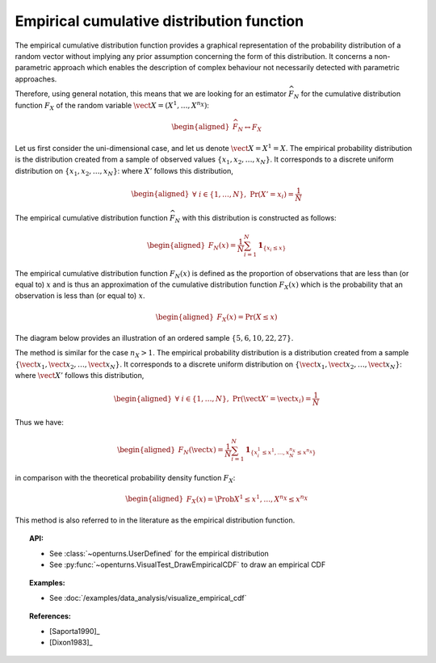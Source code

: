 .. _empirical_cdf:

Empirical cumulative distribution function
------------------------------------------

The empirical cumulative distribution function provides a graphical
representation of the probability distribution of a random vector
without implying any prior assumption concerning the form of this
distribution. It concerns a non-parametric approach which enables the
description of complex behaviour not necessarily detected with
parametric approaches.

Therefore, using general notation, this means that we are looking for an
estimator :math:`\widehat{F}_N` for the cumulative distribution function
:math:`F_{X}` of the random variable
:math:`\vect{X} = \left( X^1,\ldots,X^{n_X} \right)`:

.. math::

   \begin{aligned}
       \widehat{F}_N \leftrightarrow F_{X}
     \end{aligned}

Let us first consider the uni-dimensional case, and let us denote
:math:`\vect{X} = X^1 = X`. The empirical probability distribution is
the distribution created from a sample of observed values
:math:`\left\{x_1, x_2, \ldots, x_N\right\}`. It corresponds to a
discrete uniform distribution on
:math:`\left\{x_1, x_2, \ldots, x_N\right\}`: where :math:`X'` follows
this distribution,

.. math::

   \begin{aligned}
       \forall \; i \in \left\{1,\ldots, N\right\} ,\ \textrm{Pr}\left(X'=x_i\right) = \frac{1}{N}
     \end{aligned}

The empirical cumulative distribution function :math:`\widehat{F}_N`
with this distribution is constructed as follows:

.. math::

   \begin{aligned}
       F_N(x) = \frac{1}{N} \sum_{i=1}^N \mathbf{1}_{ \left\{ x_i \leq x \right\} }
     \end{aligned}

The empirical cumulative distribution function :math:`F_N(x)` is defined
as the proportion of observations that are less than (or equal to)
:math:`x` and is thus an approximation of the cumulative distribution
function :math:`F_X(x)` which is the probability that an observation is
less than (or equal to) :math:`x`.

.. math::

   \begin{aligned}
       F_X(x) = \textrm{Pr} \left( X \leq x \right)
     \end{aligned}

The diagram below provides an illustration of an ordered sample
:math:`\left\{5,6,10,22,27\right\}`.

.. plot::

    import openturns as ot
    from matplotlib import pyplot as plt
    from openturns.viewer import View

    sample = [[5.0], [6.0], [10.0], [22.0], [27.0]]
    xmin = 0.0
    xmax = 30.0
    graph = ot.VisualTest.DrawEmpiricalCDF(sample, xmin, xmax)
    graph.setTitle('Empirical CDF')
    View(graph)

The method is similar for the case :math:`n_X>1`. The empirical
probability distribution is a distribution created from a sample
:math:`\left\{\vect{x}_1, \vect{x}_2, \ldots, \vect{x}_N\right\}`. It
corresponds to a discrete uniform distribution on
:math:`\left\{\vect{x}_1, \vect{x}_2, \ldots, \vect{x}_N\right\}`: where
:math:`\vect{X}'` follows this distribution,

.. math::

   \begin{aligned}
       \forall \; i \in \left\{1,\ldots, N\right\} ,\ \textrm{Pr}\left(\vect{X}'=\vect{x}_i\right) = \frac{1}{N}
     \end{aligned}

Thus we have:

.. math::

   \begin{aligned}
       F_N(\vect{x}) = \frac{1}{N} \sum_{i=1}^N \mathbf{1}_{ \left\{ x^1_i \leq x^1,\ldots,x^{n_X}_N \leq x^{n_X} \right\} }
     \end{aligned}

in comparison with the theoretical probability density function :math:`F_X`:

.. math::

   \begin{aligned}
       F_X(x) = \Prob{X^1 \leq x^1,\ldots,X^{n_X} \leq x^{n_X}}
     \end{aligned}

This method is also referred to in the literature as the empirical
distribution function.

.. topic:: API:

    - See :class:`~openturns.UserDefined` for the empirical distribution
    - See :py:func:`~openturns.VisualTest_DrawEmpiricalCDF` to draw an empirical CDF

.. topic:: Examples:

    - See :doc:`/examples/data_analysis/visualize_empirical_cdf`


.. topic:: References:

    - [Saporta1990]_
    - [Dixon1983]_
